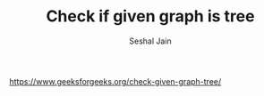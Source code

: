 #+TITLE: Check if given graph is tree
#+AUTHOR: Seshal Jain
#+TAGS[]: bt
https://www.geeksforgeeks.org/check-given-graph-tree/

